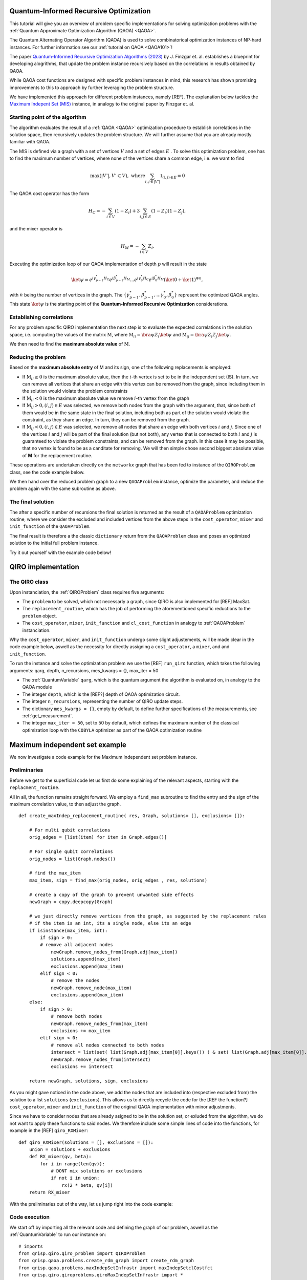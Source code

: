 .. _qiro_tutorial:

Quantum-Informed Recursive Optimization
=======================================

This tutorial will give you an overview of problem specific implementations for solving optimization problems with the :ref:`Quantum Approximate Optimization Algorithm (QAOA) <QAOA>`.

The Quantum Alternating Operator Algorithm (QAOA) is used to solve combinatorical optimization instances of NP-hard instances. For further information see our :ref:`tutorial on QAOA <QAOA101>`! 

The paper `Quantum-Informed Recursive Optimization Algorithms (2023) <https://arxiv.org/abs/2308.13607>`_ by J. Finzgar et. al. establishes a blueprint for developing alogrithms, that update the problem instance recursively based on the correlations in results obtained by QAOA.

While QAOA cost functions are designed with specific problem instances in mind, this research has shown promising improvements to this to approach by further leveraging the problem structure.

We have implemented this approach for different problem instances, namely [REF]. The explanation below tackles the `Maximum Indepent Set (MIS) <https://en.wikipedia.org/wiki/Maximal_independent_set>`_ instance, in analogy to the original paper by Finzgar et. al.

Starting point of the algorithm
----------------

The algorithm evaluates the result of a :ref:`QAOA <QAOA>` optimization procedure to establish correlations in the solution space, then recursively updates the problem structure. We will further assume that you are already mostly familiar with QAOA.  

The MIS is defined via a graph with a set of vertices :math:`V` and a set of edges :math:`E` . To solve this optimization problem, one has to find the maximum number of vertices, where none of the vertices share a common edge, i.e. we want to find

.. math:: 
     \max \left( |V'| , V' \subset V \right) , \, \, \text{where} \sum_{ i, j \in |V'| } \mathbb{1}_{(i,j) \in E} = 0 

The QAOA cost operator has the form 

.. math::
    H_C = - \sum_{i \in V} ( \textbf{1} - Z_i ) + 3  \sum_{i,j \in E} ( \textbf{1} - Z_i )( \textbf{1} - Z_j ),

and the mixer operator is

.. math::
    H_M = - \sum_{i \in V} Z_i .

Executing the optimization loop of our QAOA implementation of depth :math:`p`  will result in the state 

.. math::
    \ket{\psi} =  e^{i \gamma^{*}_{p-1} H_C} e^{i \beta^{*}_{p-1} H_M} ... e^{i \gamma^{*}_0 H_C} e^{i \beta^{*}_0 H_M} ( \ket{0} + \ket{1} )^{\otimes n},

with :math:`n` being the number of vertices in the graph. The :math:`\{\gamma^{*}_{p-1}, \beta^{*}_{p-1}, ...  \gamma^{*}_0 , \beta^{*}_0 \}` represent the optimized QAOA angles.
This state :math:`\ket{\psi}` is the starting point of the **Quantum-Informed Recursive Optimization** considerations. 

Establishing correlations 
-------------------------

For any problem specific QIRO implementation the next step is to evaluate the expected correlations in the solution space, i.e. computing the values of the matrix :math:`\text{M}`, where
:math:`\text{M}_{ii} = \bra{\psi} Z_i \ket{\psi}` and :math:`\text{M}_{ij} = \bra{\psi} Z_i Z_j \ket{\psi}`.

We then need to find the **maximum absolute value** of :math:`\text{M}`.

Reducing the problem 
--------------------

Based on the **maximum absolute entry** of M and its sign, one of the following replacements is employed:

* If :math:`\text{M}_{ii} \geq 0` is the maximum absolute value, then the :math:`i`-th vertex is set to be in the independent set (IS). In turn, we can remove all vertices that share an edge with this vertex can be removed from the graph, since including them in the solution would violate the problem constraints

* If :math:`\text{M}_{ii} < 0` is the maximum absolute value we remove :math:`i`-th vertex from the graph

* If :math:`\text{M}_{ij} > 0,  (i, j) ∈ E` was selected, we remove both nodes from the graph with the argument, that, since both of them would be in the same state in the final solution, including both as part of the solution would violate the constraint, as they share an edge. In turn, they can be removed from the graph. 

* If :math:`\text{M}_{ij} < 0,  (i, j) ∈ E` was selected, we remove all nodes that share an edge with both vertices :math:`i` and :math:`j`. Since one of the vertices :math:`i` and :math:`j` will be part of the final solution (but not both), any vertex that is connected to both :math:`i` and :math:`j` is guaranteed to violate the problem constraints, and can be removed from the graph. In this case it may be possible, that no vertex is found to be as a canditate for removing. We will then simple chose second biggest absolute value of **M** for the replacement routine.

These operations are undertaken directly on the ``networkx`` graph that has been fed to instance of the ``QIROProblem`` class, see the code example below. 

We then hand over the reduced problem graph to a new ``QAOAProblem`` instance, optimize the parameter, and reduce the problem again with the same subroutine as above. 

The final solution
--------------------

The after a specific number of recursions the final solution is returned as the result of a ``QAOAProblem`` optimization routine, 
where we consider the excluded and included vertices from the above steps in the ``cost_operator``, ``mixer`` and ``init_function`` of the ``QAOAProblem``.

The final result is therefore a the classic ``dictionary`` return from the ``QAOAProblem`` class and poses an optimized solution to the initial full problem instance. 

Try it out yourself with the example code below!


QIRO implementation
===================

The QIRO class
--------------

Upon instanciation, the :ref:`QIROProblem` class requires five arguments: 

* The ``problem`` to be solved, which not necessarly a graph, since QIRO is also implemented for [REF] MaxSat.
* The ``replacement_routine``, which has the job of performing the aforementioned specific reductions to the ``problem`` object.
* The ``cost_operator``, ``mixer``, ``init_function`` and ``cl_cost_function`` in analogy to :ref:`QAOAProblem` instanciation. 

Why the ``cost_operator``, ``mixer``, and ``init_function`` undergo some slight adjustements, will be made clear in the code example below, aswell as the necessity 
for directly assigning a ``cost_operator``, a ``mixer``, and and ``init_function``.

To run the instance and solve the optimization problem we use the [REF] ``run_qiro`` function, which takes the following arguments:
qarg, depth, n_recursions,  mes_kwargs = {}, max_iter = 50

* The :ref:`QuantumVariable` ``qarg``, which is the quantum argument the algorithm is evaluated on, in analogy to the QAOA module
* The integer ``depth``, which is the [REF?] depth of QAOA optimization circuit.
* The integer ``n_recursions``, representing the number of QIRO update steps.
* The dictionary ``mes_kwargs = {}``, empty by default, to define further specifications of the measurements, see :ref:`get_measurement`.
* The integer ``max_iter = 50``, set to 50 by default, which defines the maximum number of the classical optimization loop with the ``COBYLA`` optimizer as part of the QAOA optimization routine



Maximum independent set example
===============================

We now investigate a code example for the Maximum independent set problem instance.

Preliminaries
-------------

Before we get to the superficial code let us first do some explaining of the relevant aspects, starting with the ``replacment_routine``.

All in all, the function remains straight forward. We employ a ``find_max`` subroutine to find the entry and the sign of the maximum correlation value, to then adjust the graph. 

:: 

    def create_maxIndep_replacement_routine( res, Graph, solutions= [], exclusions= []):

        # For multi qubit correlations
        orig_edges = [list(item) for item in Graph.edges()]

        # For single qubit correlations
        orig_nodes = list(Graph.nodes())
        
        # find the max_item
        max_item, sign = find_max(orig_nodes, orig_edges , res, solutions)

        # create a copy of the graph to prevent unwanted side effects
        newGraph = copy.deepcopy(Graph)

        # we just directly remove vertices from the graph, as suggested by the replacement rules 
        # if the item is an int, its a single node, else its an edge
        if isinstance(max_item, int):
            if sign > 0:
            # remove all adjacent nodes
                newGraph.remove_nodes_from(Graph.adj[max_item])
                solutions.append(max_item)
                exclusions.append(max_item)
            elif sign < 0:
                # remove the nodes
                newGraph.remove_node(max_item)
                exclusions.append(max_item)
        else:
            if sign > 0:
                # remove both nodes
                newGraph.remove_nodes_from(max_item)
                exclusions += max_item
            elif sign < 0:
                # remove all nodes connected to both nodes
                intersect = list(set( list(Graph.adj[max_item[0]].keys()) ) & set( list(Graph.adj[max_item[0]].keys()) ))
                newGraph.remove_nodes_from(intersect)
                exclusions += intersect 

        return newGraph, solutions, sign, exclusions

As you might gave noticed in the code above, we add the nodes that are included into (respective excluded from) the solution to a list ``solutions`` (``exclusions``). 
This allows us to directly recycle the code for the [REF the function?] ``cost_operator``, ``mixer`` and ``init_function`` of the original QAOA implementation with minor adjustments.

Since we have to consider nodes that are already asigned to be in the solution set, or exluded from the algorithm, we do not want to apply these functions to said nodes. 
We therefore include some simple lines of code into the functions, for example in the [REF] ``qiro_RXMixer``:

::

    def qiro_RXMixer(solutions = [], exclusions = []):
        union = solutions + exclusions
        def RX_mixer(qv, beta):
            for i in range(len(qv)):
                # DONT mix solutions or exclusions
                if not i in union:
                    rx(2 * beta, qv[i])
        return RX_mixer

With the preliminaries out of the way, let us jump right into the code example:


Code execution
--------------

We start off by importing all the relevant code and defining the graph of our problem, aswell as the :ref:`QuantumVariable` to run our instance on:

:: 

    # imports 
    from qrisp.qiro.qiro_problem import QIROProblem
    from qrisp.qaoa.problems.create_rdm_graph import create_rdm_graph
    from qrisp.qaoa.problems.maxIndepSetInfrastr import maxIndepSetclCostfct
    from qrisp.qiro.qiroproblems.qiroMaxIndepSetInfrastr import * 
    from qrisp.qiro.qiro_mixers import qiro_init_function, qiro_RXMixer
    from qrisp import QuantumVariable
    import networkx as nx

    #Define a graph via the number of nodes, and the QuantumVariable arguments
    num_nodes = 13
    G = create_rdm_graph(num_nodes, 0.4, seed =  107)
    qarg = QuantumVariable(G.number_of_nodes())



With this, we can directly throw everything thats relevant at the [REF] ``QIROProblem`` class and create an instance.

:: 

    # assign the correct new update functions for qiro from above imports
    qiro_instance = QIROProblem(G, 
                                replacement_routine=create_maxIndep_replacement_routine, 
                                cost_operator= create_maxIndep_cost_operator_reduced,
                                mixer= qiro_RXMixer,
                                cl_cost_function= maxIndepSetclCostfct,
                                init_function= qiro_init_function
                                )

We think of arguments for the ``run_qiro`` function, run the algorithm, et violà! 

:: 

    # We run the qiro instance and get the results!
    res_qiro = qiro_instance.run_qiro(qarg=qarg, depth = 3, n_recursions = 2)

All done! We have solved the NP-hard MIS problem using Quantum-Informed Recursive Optimization! 

Results
-------

But of course we also want to investigate our results, so lets find out about the five most likely solutions the algorithm came up with:

::

    print("QIRO 5 best results")
    maxfive = sorted(res_qiro, key=res_qiro.get, reverse=True)[:5]
    costFunc = maxIndepSetclCostfct(G)
    for key, val in res_qiro.items():  
        if key in maxfive:
            # print the result bitstring and value of the costfunction
            print(key)
            print(costFunc({key:1}))

We do not put the example output here, since the algorithm is not deterministic, and the output you receive may differ from what the example shoes. So just go ahead and try it yourself!

We can further compare our results to the `NetworkX MIS algorithm <https://networkx.org/documentation/stable/reference/algorithms/generated/networkx.algorithms.mis.maximal_independent_set.html>`_ for solving the MIS problem:

::

    print("Networkx solution")
    print(nx.approximation.maximum_independent_set(G))

Chances are, you will see a result in the QIRO implementation, that is better than the classical algorithm provided by Networkx!

We can also compare these results with the standard QAOA implementation.

::

    from qrisp.qaoa.qaoa_problem import QAOAProblem
    from qrisp.qaoa.problems.maxIndepSetInfrastr import maxIndepSetCostOp
    from qrisp.qaoa.mixers import RX_mixer

    Gtwo = create_rdm_graph(num_nodes, 0.4, seed =  107)
    qarg2 = QuantumVariable(Gtwo.number_of_nodes())
    maxindep_instance = QAOAProblem(maxIndepSetCostOp(G), RX_mixer, maxIndepSetclCostfct(G))
    res_qaoa = maxindep_instance.run( qarg = qarg2, depth = 3)

    print("QAOA 5 best results")
    maxfive = sorted(res_qaoa, key=res_qaoa.get, reverse=True)[:5]
    for key, val in res_qaoa.items(): 
        if key in maxfive:
            print(key)
            print(costFunc({key:1}))

As expected, the improvements are drastic, but see for yourself!

As a final caveat, we can look at the graph we are left with after all reduction steps

::

    final_Graph = qiro_instance.problem

Congratulations, you have reached the end of the tutorial and are now capable of solving the MIS problem in Qrisp!
Should your appetite not be satisfied, we advise you to check out our other QIRO implementations:

* maxClique
[REF]

and of course all the other material in the tutorial section.




